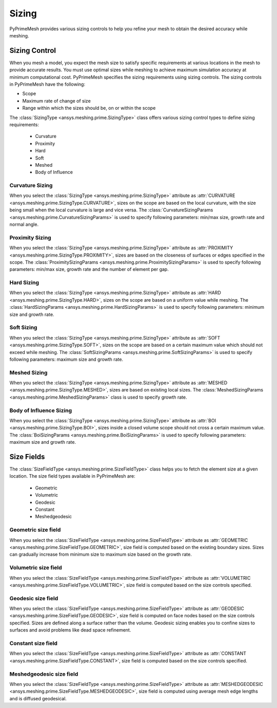 .. _ref_index_sizing:

******
Sizing
******

PyPrimeMesh provides various sizing controls to help you refine your mesh to obtain the desired accuracy while meshing.


---------------
Sizing Control
---------------

When you mesh a model, you expect the mesh size to satisfy specific requirements at various locations in the mesh to provide accurate results.
You must use optimal sizes while meshing to achieve maximum simulation accuracy at minimum computational cost.
PyPrimeMesh specifies the sizing requirements using sizing controls. The sizing controls in PyPrimeMesh have the following:

* Scope

* Maximum rate of change of size

* Range within which the sizes should be, on or within the scope


The :class:`SizingType <ansys.meshing.prime.SizingType>` class offers various sizing control types to define sizing requirements:

 * Curvature

 * Proximity

 * Hard

 * Soft

 * Meshed

 * Body of Influence


Curvature Sizing
^^^^^^^^^^^^^^^^

When you select the :class:`SizingType <ansys.meshing.prime.SizingType>` attribute as :attr:`CURVATURE <ansys.meshing.prime.SizingType.CURVATURE>`, sizes on the scope are based on the local curvature, with the size being small when the local curvature is large and vice versa. The :class:`CurvatureSizingParams <ansys.meshing.prime.CurvatureSizingParams>` is used to specify following parameters: min/max size, growth rate and normal angle.

Proximity Sizing
^^^^^^^^^^^^^^^^

When you select the :class:`SizingType <ansys.meshing.prime.SizingType>` attribute as :attr:`PROXIMITY <ansys.meshing.prime.SizingType.PROXIMITY>`, sizes are based on the closeness of surfaces or edges specified in the scope. The :class:`ProximitySizingParams <ansys.meshing.prime.ProximitySizingParams>` is used to specify following parameters: min/max size, growth rate and the number of element per gap.

Hard Sizing
^^^^^^^^^^^

When you select the :class:`SizingType <ansys.meshing.prime.SizingType>` attribute as :attr:`HARD <ansys.meshing.prime.SizingType.HARD>`, sizes on the scope are based on a uniform value while meshing. The :class:`HardSizingParams <ansys.meshing.prime.HardSizingParams>` is used to specify following parameters: minimum size and growth rate.

Soft Sizing
^^^^^^^^^^^

When you select the :class:`SizingType <ansys.meshing.prime.SizingType>` attribute as :attr:`SOFT <ansys.meshing.prime.SizingType.SOFT>`, sizes on the scope are based on a certain maximum value which should not exceed while meshing. The :class:`SoftSizingParams <ansys.meshing.prime.SoftSizingParams>` is used to specify following parameters: maximum size and growth rate.

Meshed Sizing
^^^^^^^^^^^^^

When you select the :class:`SizingType <ansys.meshing.prime.SizingType>` attribute as :attr:`MESHED <ansys.meshing.prime.SizingType.MESHED>`, sizes are based on existing local sizes. The :class:`MeshedSizingParams <ansys.meshing.prime.MeshedSizingParams>` class is used to specify growth rate.

Body of Influence Sizing
^^^^^^^^^^^^^^^^^^^^^^^^

When you select the :class:`SizingType <ansys.meshing.prime.SizingType>` attribute as :attr:`BOI <ansys.meshing.prime.SizingType.BOI>`, sizes inside a closed volume scope should not cross a certain maximum value. The :class:`BoiSizingParams <ansys.meshing.prime.BoiSizingParams>` is used to specify following parameters: maximum size and growth rate.


-----------
Size Fields
-----------

The :class:`SizeFieldType <ansys.meshing.prime.SizeFieldType>` class helps you to fetch the element size at a given location. The size field types available in PyPrimeMesh are: 

 * Geometric

 * Volumetric

 * Geodesic

 * Constant

 * Meshedgeodesic


Geometric size field
^^^^^^^^^^^^^^^^^^^^

When you select the :class:`SizeFieldType <ansys.meshing.prime.SizeFieldType>` attribute as :attr:`GEOMETRIC <ansys.meshing.prime.SizeFieldType.GEOMETRIC>`, size field is computed based on the existing boundary sizes. Sizes can gradually increase from minimum size to maximum size based on the growth rate.

Volumetric size field
^^^^^^^^^^^^^^^^^^^^^

When you select the :class:`SizeFieldType <ansys.meshing.prime.SizeFieldType>` attribute as :attr:`VOLUMETRIC <ansys.meshing.prime.SizeFieldType.VOLUMETRIC>`, size field is computed based on the size controls specified.

Geodesic size field
^^^^^^^^^^^^^^^^^^^

When you select the :class:`SizeFieldType <ansys.meshing.prime.SizeFieldType>` attribute as :attr:`GEODESIC <ansys.meshing.prime.SizeFieldType.GEODESIC>`, size field is computed on face nodes based on the size controls specified. Sizes are defined along a surface rather than the volume. Geodesic sizing enables you to confine sizes to surfaces and avoid problems like dead space refinement.

Constant size field
^^^^^^^^^^^^^^^^^^^

When you select the :class:`SizeFieldType <ansys.meshing.prime.SizeFieldType>` attribute as :attr:`CONSTANT <ansys.meshing.prime.SizeFieldType.CONSTANT>`, size field is computed based on the size controls specified.

Meshedgeodesic size field
^^^^^^^^^^^^^^^^^^^^^^^^^

When you select the :class:`SizeFieldType <ansys.meshing.prime.SizeFieldType>` attribute as :attr:`MESHEDGEODESIC <ansys.meshing.prime.SizeFieldType.MESHEDGEODESIC>`, size field is computed using average mesh edge lengths and is diffused geodesical.
